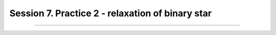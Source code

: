 .. _Session7:

************************************************************************************
Session 7. Practice 2 - relaxation of binary star
************************************************************************************


========================================================
